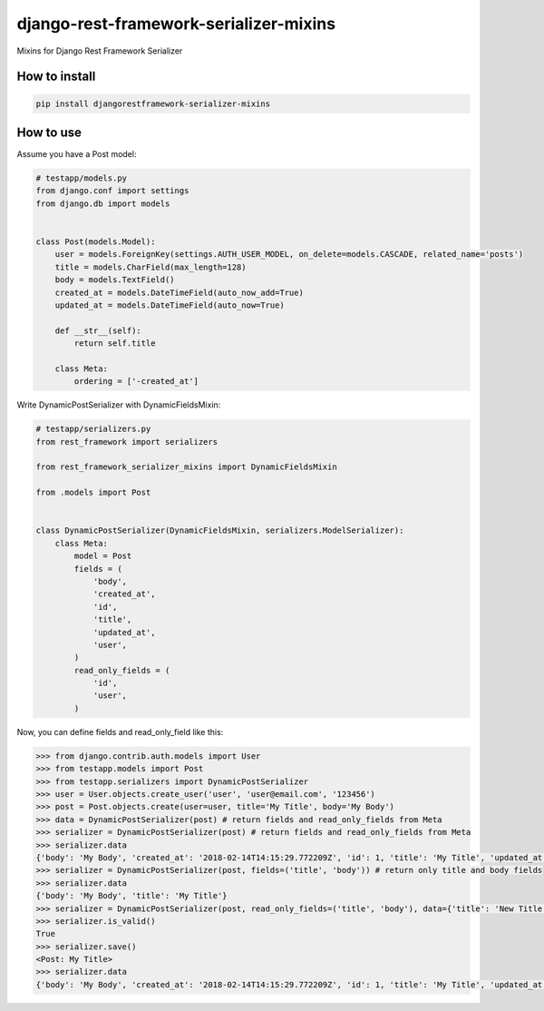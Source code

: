 django-rest-framework-serializer-mixins
=======================================

.. image:: https://travis-ci.org/allisson/django-rest-framework-serializer-mixins.svg?branch=master
    :target: https://travis-ci.org/allisson/django-rest-framework-serializer-mixins

.. image:: https://codecov.io/gh/allisson/django-rest-framework-serializer-mixins/branch/master/graph/badge.svg
    :target: https://codecov.io/gh/allisson/django-rest-framework-serializer-mixins

.. image:: https://img.shields.io/pypi/v/djangorestframework-serializer-mixins.svg
        :target: https://pypi.python.org/pypi/djangorestframework-serializer-mixins

.. image:: https://img.shields.io/github/license/allisson/djangorestframework-serializer-mixins.svg
        :target: https://pypi.python.org/pypi/djangorestframework-serializer-mixins

.. image:: https://img.shields.io/pypi/pyversions/djangorestframework-serializer-mixins.svg
        :target: https://pypi.python.org/pypi/djangorestframework-serializer-mixins


Mixins for Django Rest Framework Serializer

How to install
--------------

.. code:: shell

    pip install djangorestframework-serializer-mixins

How to use
----------

Assume you have a Post model:

.. code:: python

    # testapp/models.py
    from django.conf import settings
    from django.db import models


    class Post(models.Model):
        user = models.ForeignKey(settings.AUTH_USER_MODEL, on_delete=models.CASCADE, related_name='posts')
        title = models.CharField(max_length=128)
        body = models.TextField()
        created_at = models.DateTimeField(auto_now_add=True)
        updated_at = models.DateTimeField(auto_now=True)

        def __str__(self):
            return self.title

        class Meta:
            ordering = ['-created_at']


Write DynamicPostSerializer with DynamicFieldsMixin:

.. code:: python

    # testapp/serializers.py
    from rest_framework import serializers

    from rest_framework_serializer_mixins import DynamicFieldsMixin

    from .models import Post


    class DynamicPostSerializer(DynamicFieldsMixin, serializers.ModelSerializer):
        class Meta:
            model = Post
            fields = (
                'body',
                'created_at',
                'id',
                'title',
                'updated_at',
                'user',
            )
            read_only_fields = (
                'id',
                'user',
            )

Now, you can define fields and read_only_field like this:

.. code:: python

    >>> from django.contrib.auth.models import User
    >>> from testapp.models import Post
    >>> from testapp.serializers import DynamicPostSerializer
    >>> user = User.objects.create_user('user', 'user@email.com', '123456')
    >>> post = Post.objects.create(user=user, title='My Title', body='My Body')
    >>> data = DynamicPostSerializer(post) # return fields and read_only_fields from Meta
    >>> serializer = DynamicPostSerializer(post) # return fields and read_only_fields from Meta
    >>> serializer.data
    {'body': 'My Body', 'created_at': '2018-02-14T14:15:29.772209Z', 'id': 1, 'title': 'My Title', 'updated_at': '2018-02-14T14:15:29.772312Z', 'user': 1}
    >>> serializer = DynamicPostSerializer(post, fields=('title', 'body')) # return only title and body fields
    >>> serializer.data
    {'body': 'My Body', 'title': 'My Title'}
    >>> serializer = DynamicPostSerializer(post, read_only_fields=('title', 'body'), data={'title': 'New Title', 'body': 'New Body'}) # set title and body as read_only_fields
    >>> serializer.is_valid()
    True
    >>> serializer.save()
    <Post: My Title>
    >>> serializer.data
    {'body': 'My Body', 'created_at': '2018-02-14T14:15:29.772209Z', 'id': 1, 'title': 'My Title', 'updated_at': '2018-02-14T14:19:14.838001Z', 'user': 1} # title and body don't change
